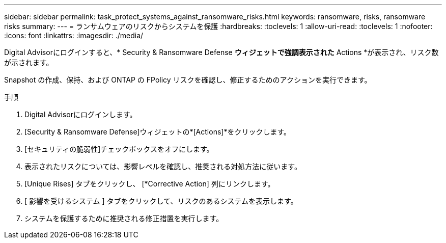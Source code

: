 ---
sidebar: sidebar 
permalink: task_protect_systems_against_ransomware_risks.html 
keywords: ransomware, risks, ransomware risks 
summary:  
---
= ランサムウェアのリスクからシステムを保護
:hardbreaks:
:toclevels: 1
:allow-uri-read: 
:toclevels: 1
:nofooter: 
:icons: font
:linkattrs: 
:imagesdir: ./media/


[role="lead"]
Digital Advisorにログインすると、* Security & Ransomware Defense *ウィジェットで強調表示された* Actions *が表示され、リスク数が示されます。

Snapshot の作成、保持、および ONTAP の FPolicy リスクを確認し、修正するためのアクションを実行できます。

.手順
. Digital Advisorにログインします。
. [Security & Ransomware Defense]ウィジェットの*[Actions]*をクリックします。
. [セキュリティの脆弱性]チェックボックスをオフにします。
. 表示されたリスクについては、影響レベルを確認し、推奨される対処方法に従います。
. [Unique Rises] タブをクリックし、 [*Corrective Action] 列にリンクします。
. [ 影響を受けるシステム ] タブをクリックして、リスクのあるシステムを表示します。
. システムを保護するために推奨される修正措置を実行します。


